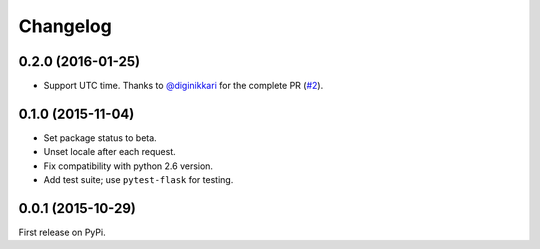 Changelog
=========

0.2.0 (2016-01-25)
------------------

- Support UTC time. Thanks to `@diginikkari`_ for the complete PR (`#2`_).

.. _#2: https://github.com/vitalk/flask-humanize/pull/2
.. _@diginikkari: https://github.com/diginikkari

0.1.0 (2015-11-04)
------------------

- Set package status to beta.

- Unset locale after each request.

- Fix compatibility with python 2.6 version.

- Add test suite; use ``pytest-flask`` for testing.

0.0.1 (2015-10-29)
------------------

First release on PyPi.
